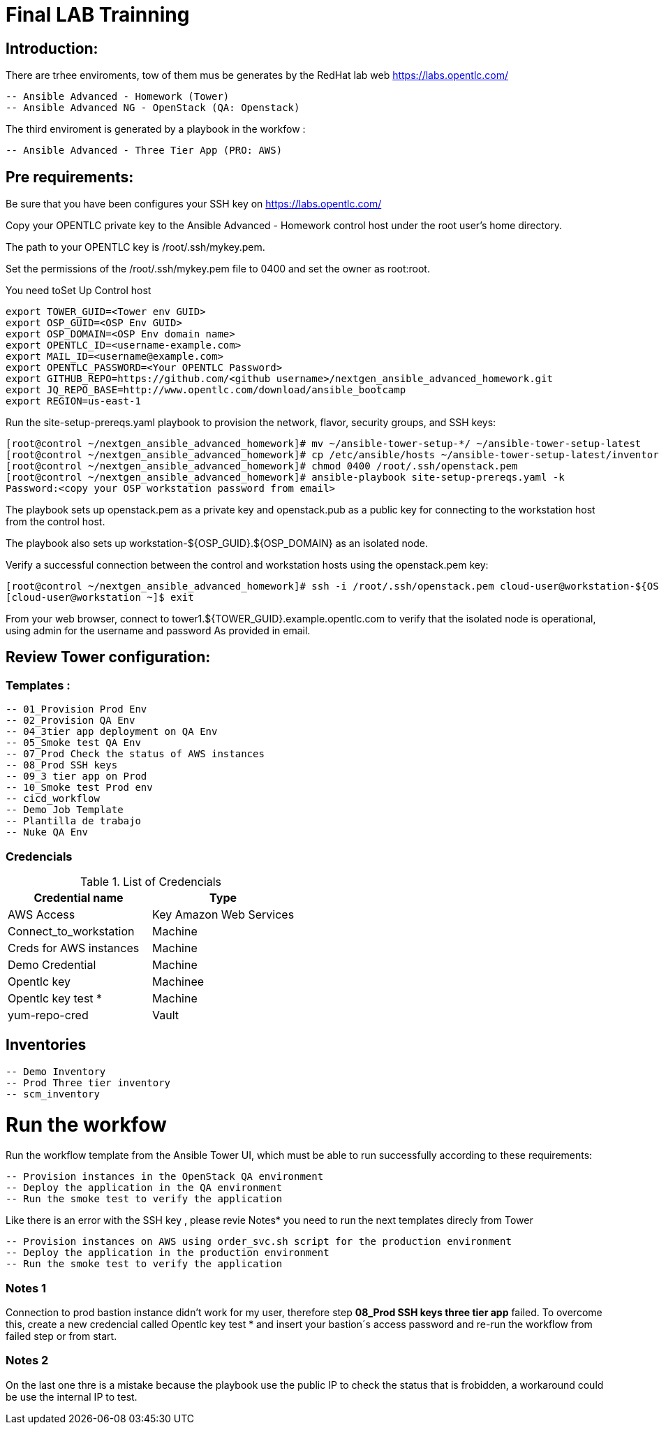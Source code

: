 # Final LAB Trainning


## Introduction:


There are trhee enviroments, tow of them mus be generates by the RedHat lab web https://labs.opentlc.com/

    -- Ansible Advanced - Homework (Tower)
	   -- Ansible Advanced NG - OpenStack (QA: Openstack)

The third enviroment is generated by a playbook in the workfow :

     -- Ansible Advanced - Three Tier App (PRO: AWS)

## Pre requirements:

Be sure that you have been configures your SSH key on https://labs.opentlc.com/

Copy your OPENTLC private key to the Ansible Advanced - Homework control host under the root user’s home directory.

The path to your OPENTLC key is /root/.ssh/mykey.pem.

Set the permissions of the /root/.ssh/mykey.pem file to 0400 and set the owner as root:root.

You need toSet Up Control host 

      export TOWER_GUID=<Tower env GUID>
      export OSP_GUID=<OSP Env GUID>
      export OSP_DOMAIN=<OSP Env domain name>
      export OPENTLC_ID=<username-example.com>
      export MAIL_ID=<username@example.com>
      export OPENTLC_PASSWORD=<Your OPENTLC Password>
      export GITHUB_REPO=https://github.com/<github username>/nextgen_ansible_advanced_homework.git
      export JQ_REPO_BASE=http://www.opentlc.com/download/ansible_bootcamp
      export REGION=us-east-1

Run the site-setup-prereqs.yaml playbook to provision the network, flavor, security groups, and SSH keys:

        [root@control ~/nextgen_ansible_advanced_homework]# mv ~/ansible-tower-setup-*/ ~/ansible-tower-setup-latest
        [root@control ~/nextgen_ansible_advanced_homework]# cp /etc/ansible/hosts ~/ansible-tower-setup-latest/inventory
        [root@control ~/nextgen_ansible_advanced_homework]# chmod 0400 /root/.ssh/openstack.pem
        [root@control ~/nextgen_ansible_advanced_homework]# ansible-playbook site-setup-prereqs.yaml -k
        Password:<copy your OSP workstation password from email>

The playbook sets up openstack.pem as a private key and openstack.pub as a public key for connecting to the workstation host from the control host.

The playbook also sets up workstation-${OSP_GUID}.${OSP_DOMAIN} as an isolated node.

Verify a successful connection between the control and workstation hosts using the openstack.pem key:

      [root@control ~/nextgen_ansible_advanced_homework]# ssh -i /root/.ssh/openstack.pem cloud-user@workstation-${OSP_GUID}.${OSP_DOMAIN}
      [cloud-user@workstation ~]$ exit
      
From your web browser, connect to tower1.${TOWER_GUID}.example.opentlc.com to verify that the isolated node is operational, using admin for the username and password As provided in email.


## Review Tower configuration:

### Templates :

         -- 01_Provision Prod Env 
         -- 02_Provision QA Env
         -- 04_3tier app deployment on QA Env 
         -- 05_Smoke test QA Env 
         -- 07_Prod Check the status of AWS instances
         -- 08_Prod SSH keys 
         -- 09_3 tier app on Prod 
         -- 10_Smoke test Prod env
         -- cicd_workflow
         -- Demo Job Template
         -- Plantilla de trabajo
         -- Nuke QA Env
         
### Credencials

.List of Credencials
[%header,cols=2*]
|===
| Credential name           | Type                        
| AWS Access                | Key Amazon Web Services    
| Connect_to_workstation    | Machine                     
| Creds for AWS instances   | Machine                    
| Demo Credential           | Machine                    
| Opentlc key               | Machinee                   
| Opentlc key test *        | Machine                     
| yum-repo-cred             | Vault
|===


## Inventories

		  -- Demo Inventory
		  -- Prod Three tier inventory
		  -- scm_inventory

# Run the workfow

Run the workflow template from the Ansible Tower UI, which must be able to run successfully according to these requirements:

		-- Provision instances in the OpenStack QA environment
		-- Deploy the application in the QA environment
		-- Run the smoke test to verify the application

Like there is an error with the SSH key , please revie Notes* you need to run the next templates direcly from Tower

		-- Provision instances on AWS using order_svc.sh script for the production environment
		-- Deploy the application in the production environment
		-- Run the smoke test to verify the application


### Notes 1

Connection to prod bastion instance didn't work for my user, therefore step **08_Prod SSH keys three tier app** failed.
To overcome this, create a new credencial called Opentlc key test * and insert your bastion´s access password and re-run the workflow from failed step or from start.

### Notes  2

On the last one thre is a mistake because the playbook use the public IP to check the status that is frobidden, a workaround could be use the internal IP to test.
